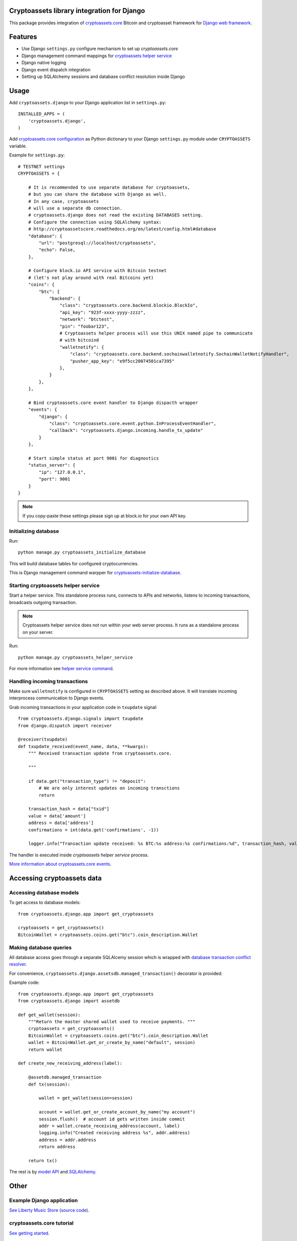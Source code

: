 Cryptoassets library integration for Django
=============================================

This package provides integration of `cryptoassets.core <https://bitbucket.org/miohtama/cryptoassets>`_ Bitcoin and  cryptoasset framework for `Django web framework <http://djangoproject.com/>`_.

.. contents :: :local:

Features
=================

* Use Django ``settings.py`` configure mechanism to set up *cryptoassets.core*

* Django management command mappings for `cryptoassets helper service <http://cryptoassetscore.readthedocs.org/en/latest/service.html>`_

* Django native logging

* Django event dispatch integration

* Setting up SQLAlchemy sessions and database conflict resolution inside Django

Usage
=================

Add ``cryptoassets.django`` to your Django application list in ``settings.py``::

    INSTALLED_APPS = (
        'cryptoassets.django',
    )

Add `cryptoassets.core configuration <http://cryptoassetscore.readthedocs.org/en/latest/config.html>`_ as Python dictionary to your Django ``settings.py`` module under ``CRYPTOASSETS`` variable.

Example for ``settings.py``::

    # TESTNET settings
    CRYPTOASSETS = {

        # It is recommended to use separate database for cryptoassets,
        # but you can share the database with Django as well.
        # In any case, cryptoassets
        # will use a separate db connection.
        # cryptoassets.django does not read the existing DATABASES setting.
        # Configure the connection using SQLAlchemy syntax:
        # http://cryptoassetscore.readthedocs.org/en/latest/config.html#database
        "database": {
            "url": "postgresql://localhost/cryptoassets",
            "echo": False,
        },

        # Configure block.io API service with Bitcoin testnet
        # (let's not play around with real Bitcoins yet)
        "coins": {
            "btc": {
                "backend": {
                    "class": "cryptoassets.core.backend.blockio.BlockIo",
                    "api_key": "923f-xxxx-yyyy-zzzz",
                    "network": "btctest",
                    "pin": "foobar123",
                    # Cryptoassets helper process will use this UNIX named pipe to communicate
                    # with bitcoind
                    "walletnotify": {
                        "class": "cryptoassets.core.backend.sochainwalletnotify.SochainWalletNotifyHandler",
                        "pusher_app_key": "e9f5cc20074501ca7395"
                    },
                }
            },
        },

        # Bind cryptoassets.core event handler to Django dispacth wrapper
        "events": {
            "django": {
                "class": "cryptoassets.core.event.python.InProcessEventHandler",
                "callback": "cryptoassets.django.incoming.handle_tx_update"
            }
        },

        # Start simple status at port 9001 for diagnostics
        "status_server": {
            "ip": "127.0.0.1",
            "port": 9001
        }
    }

.. note ::

    If you copy-paste these settings please sign up at block.io for your own API key.

Initializing database
-----------------------

Run::

    python manage.py cryptoassets_initialize_database

This will build database tables for configured cryptocurrencies.

This is Django management command warpper for `cryptoassets-initialize-database <http://cryptoassetscore.readthedocs.org/en/latest/service.html#cryptoassets-initialize-database>`_.

Starting cryptoassets helper service
-------------------------------------

Start a helper service. This standalone process runs, connects to APIs and networks, listens to incoming transactions, broadcasts outgoing transaction.

.. note ::

    Cryptoassets helper service does not run within your web server process. It runs as a standalone process on your server.

Run::

    python manage.py cryptoassets_helper_service

For more information see `helper service command <http://cryptoassetscore.readthedocs.org/en/latest/service.html#cryptoassets-helper-service>`_.

Handling incoming transactions
-------------------------------

Make sure ``walletnotify`` is configured in ``CRYPTOASSETS`` setting as described above. It will translate incoming interprocess communication to Django events.

Grab incoming transactions in your application code in ``txupdate`` signal::

    from cryptoassets.django.signals import txupdate
    from django.dispatch import receiver

    @receiver(txupdate)
    def txupdate_received(event_name, data, **kwargs):
        """ Received transaction update from cryptoassets.core.

        """

        if data.get("transaction_type") != "deposit":
            # We are only interest updates on incoming transctions
            return

        transaction_hash = data["txid"]
        value = data['amount']
        address = data['address']
        confirmations = int(data.get('confirmations', -1))

        logger.info("Transaction update received: %s BTC:%s address:%s confirmations:%d", transaction_hash, value, address, confirmations)

The handler is executed inside *cryptoassets helper service* process.

`More information about cryptoassets.core events <http://cryptoassetscore.readthedocs.org/en/latest/api/events.html>`_.

Accessing cryptoassets data
=============================

Accessing database models
-------------------------
To get access to database models::

    from cryptoassets.django.app import get_cryptoassets

    cryptoassets = get_cryptoassets()
    BitcoinWallet = cryptoassets.coins.get("btc").coin_description.Wallet

Making database queries
-------------------------

All database access goes through a separate SQLAlcemy session which is wrapped with `database transaction conflict resolver <http://cryptoassetscore.readthedocs.org/en/latest/api/utils.html#module-cryptoassets.core.utils.conflictresolver>`_.

For convenience, ``cryptoassets.django.assetsdb.managed_transaction()`` decorator is provided:

Example code::

    from cryptoassets.django.app import get_cryptoassets
    from cryptoassets.django import assetdb

    def get_wallet(session):
        """Return the master shared wallet used to receive payments. """
        cryptoassets = get_cryptoassets()
        BitcoinWallet = cryptoassets.coins.get("btc").coin_description.Wallet
        wallet = BitcoinWallet.get_or_create_by_name("default", session)
        return wallet

    def create_new_receiving_address(label):

        @assetdb.managed_transaction
        def tx(session):

            wallet = get_wallet(session=session)

            account = wallet.get_or_create_account_by_name("my account")
            session.flush()  # account id gets written inside commit
            addr = wallet.create_receiving_address(account, label)
            logging.info("Created receiving address %s", addr.address)
            address = addr.address
            return address

        return tx()

The rest is by `model API <http://cryptoassetscore.readthedocs.org/en/latest/api/models.html>`_ and `SQLAlchemy <http://cryptoassetscore.readthedocs.org/en/latest/gettingstarted.html#more-about-sqlalchemy>`_.

Other
=================

Example Django application
----------------------------

`See Liberty Music Store <http://libertymusicstore.net/>`_ (`source code <https://github.com/miohtama/LibertyMusicStore>`_).

cryptoassets.core tutorial
---------------------------

`See getting started <http://cryptoassetscore.readthedocs.org/en/latest/gettingstarted.html>`_.

Running helper service as system service
----------------------------------------

To have automatic start/stop and other functionality for cryptoassets helper service, use something akin *systemd* or `supervisord <http://supervisord.org/>`_ to manage ``python manage.py cryptoassets_helper_service``.

Author
=================

Mikko Ohtamaa (`blog <https://opensourcehacker.com>`_, `Facebook <https://www.facebook.com/?q=#/pages/Open-Source-Hacker/181710458567630>`_, `Twitter <https://twitter.com/moo9000>`_, `Google+ <https://plus.google.com/u/0/103323677227728078543/>`_)


